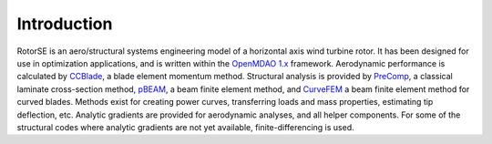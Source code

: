 Introduction
------------

RotorSE is an aero/structural systems engineering model of a horizontal axis wind turbine rotor.  It has been designed for use in optimization applications, and is written within the `OpenMDAO 1.x <http://openmdao.org/>`_ framework.  Aerodynamic performance is calculated by `CCBlade <http://wind.nrel.gov/designcodes/simulators/ccblade/>`_, a blade element momentum method.  Structural analysis is provided by `PreComp <http://wind.nrel.gov/designcodes/preprocessors/precomp/>`_, a classical laminate cross-section method, `pBEAM <https://github.com/WISDEM/pBEAM>`_, a beam finite element method, and `CurveFEM <http://www1.pacific.edu/~slarwood/dissertation_page.html>`_ a beam finite element method for curved blades.  Methods exist for creating power curves, transferring loads and mass properties, estimating tip deflection, etc.  Analytic gradients are provided for aerodynamic analyses, and all helper components.  For some of the structural codes where analytic gradients are not yet available, finite-differencing is used.
